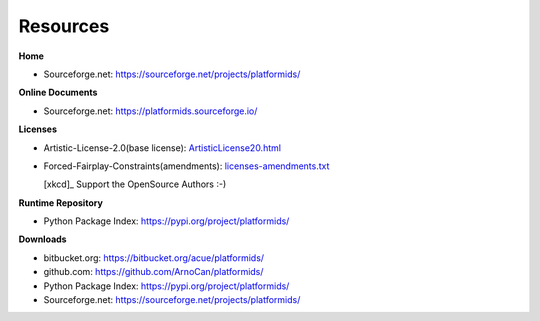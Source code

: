
*********
Resources
*********

**Home**

* Sourceforge.net: https://sourceforge.net/projects/platformids/

**Online Documents**

* Sourceforge.net: https://platformids.sourceforge.io/

**Licenses**

* Artistic-License-2.0(base license): `ArtisticLicense20.html <_static/ArtisticLicense20.html>`_

* Forced-Fairplay-Constraints(amendments): `licenses-amendments.txt <_static/licenses-amendments.txt>`_ 

  |profileinfo|  [xkcd]_ Support the OpenSource Authors :-)

  .. |profileinfo| image:: _static/profile_info.png 
     :target: _static/profile_info.html
     :width: 48

**Runtime Repository**

* Python Package Index: https://pypi.org/project/platformids/

**Downloads**

* bitbucket.org: https://bitbucket.org/acue/platformids/

* github.com: https://github.com/ArnoCan/platformids/

* Python Package Index: https://pypi.org/project/platformids/

* Sourceforge.net: https://sourceforge.net/projects/platformids/

